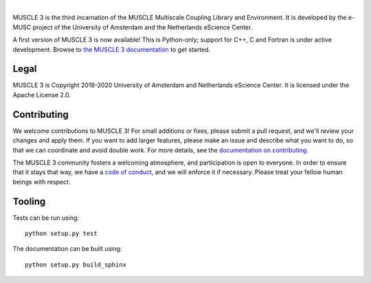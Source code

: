 .. image:: https://github.com/multiscale/muscle3/raw/develop/docs/source/muscle3_logo_readme.png
    :alt: MUSCLE 3

.. image:: https://readthedocs.org/projects/muscle3/badge/?version=develop
    :target: https://muscle3.readthedocs.io/en/develop/?badge=develop
    :alt: Documentation Build Status

.. image:: https://api.travis-ci.org/multiscale/muscle3.svg?branch=develop
    :target: https://travis-ci.org/multiscale/muscle3
    :alt: Build Status

.. image:: https://api.codacy.com/project/badge/Coverage/ea0c833cf1ce4e13840c6498dfe27ff8
    :target: https://www.codacy.com/app/LourensVeen/muscle3
    :alt: Code Coverage

.. image:: https://api.codacy.com/project/badge/Grade/ea0c833cf1ce4e13840c6498dfe27ff8
    :target: https://www.codacy.com/app/LourensVeen/muscle3
    :alt: Codacy Grade

.. image:: https://requires.io/github/multiscale/muscle3/requirements.svg?branch=develop
     :target: https://requires.io/github/multiscale/muscle3/requirements/?branch=develop
     :alt: Requirements Status

.. image:: https://zenodo.org/badge/122876985.svg
   :target: https://zenodo.org/badge/latestdoi/122876985

|

MUSCLE 3 is the third incarnation of the MUSCLE Multiscale Coupling Library and
Environment. It is developed by the e-MUSC project of the University of
Amsterdam and the Netherlands eScience Center.

A first version of MUSCLE 3 is now available! This is Python-only; support for
C++, C and Fortran is under active development. Browse to
`the MUSCLE 3 documentation`_ to get started.


Legal
=====

MUSCLE 3 is Copyright 2018-2020 University of Amsterdam and Netherlands eScience
Center. It is licensed under the Apache License 2.0.


Contributing
============

We welcome contributions to MUSCLE 3! For small additions or fixes, please
submit a pull request, and we'll review your changes and apply them. If you
want to add larger features, please make an issue and describe what you want to
do, so that we can coordinate and avoid double work. For more details, see the
`documentation on contributing`_.

The MUSCLE 3 community fosters a welcoming atmosphere, and participation is open
to everyone. In order to ensure that it stays that way, we have a
`code of conduct`_, and we will enforce it if necessary. Please treat your
fellow human beings with respect.


Tooling
=======

Tests can be run using::

  python setup.py test

The documentation can be built using::

  python setup.py build_sphinx


.. _`the MUSCLE 3 documentation`: https://muscle3.readthedocs.io
.. _`documentation on contributing`: http://muscle3.readthedocs.io/en/latest/contributing.html
.. _`code of conduct`: https://github.com/multiscale/muscle3/blob/develop/CODE_OF_CONDUCT.md

